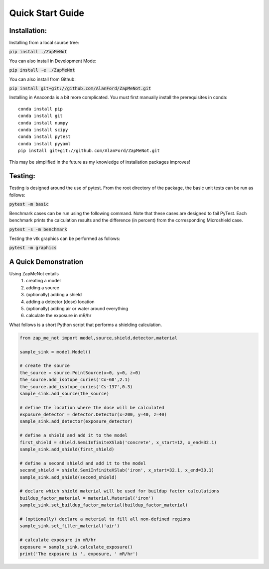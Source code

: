 Quick Start Guide
=================

.. index:: single: Quick Start Guide



Installation:
-------------

Installing from a local source tree:

:code:`pip install ./ZapMeNot`

You can also install in Development Mode:

:code:`pip install -e ./ZapMeNot`

You can also install from Github:

:code:`pip install git+git://github.com/AlanFord/ZapMeNot.git`

Installing in Anaconda is a bit more complicated. You must first manually install the prerequisites in conda::

    conda install pip
    conda install git
    conda install numpy
    conda install scipy
    conda install pytest
    conda install pyyaml
    pip install git+git://github.com/AlanFord/ZapMeNot.git

This may be simplified in the future as my knowledge of installation packages improves!

Testing:
--------
Testing is designed around the use of pytest.  From the root directory of 
the package, the basic unit tests can be run as follows:

:code:`pytest -m basic`

Benchmark cases can be run using the following command.  Note that these
cases are designed to fail PyTest. Each benchmark prints the calculation
results and the difference (in percent) from the corresponding Microshield case.

:code:`pytest -s -m benchmark`

Testing the vtk graphics can be performed as follows:

:code:`pytest -m graphics`

A Quick Demonstration
---------------------

Using ZapMeNot entails 
 #. creating a model 
 #. adding a source
 #. (optionally) adding a shield
 #. adding a detector (dose) location
 #. (optionally) adding air or water around everything
 #. calculate the exposure in mR/hr
 
What follows is a short Python script that performs a shielding calculation.

.. code-block:: python

    from zap_me_not import model,source,shield,detector,material

    sample_sink = model.Model()

    # create the source
    the_source = source.PointSource(x=0, y=0, z=0)
    the_source.add_isotope_curies('Co-60',2.1)
    the_source.add_isotope_curies('Cs-137',0.3)
    sample_sink.add_source(the_source)

    # define the location where the dose will be calculated
    exposure_detector = detector.Detector(x=200, y=40, z=40)
    sample_sink.add_detector(exposure_detector)

    # define a shield and add it to the model
    first_shield = shield.SemiInfiniteXSlab('concrete', x_start=12, x_end=32.1)
    sample_sink.add_shield(first_shield)

    # define a second shield and add it to the model
    second_shield = shield.SemiInfiniteXSlab('iron', x_start=32.1, x_end=33.1)
    sample_sink.add_shield(second_shield)

    # declare which shield material will be used for buildup factor calculations
    buildup_factor_material = material.Material('iron')
    sample_sink.set_buildup_factor_material(buildup_factor_material)

    # (optionally) declare a meterial to fill all non-defined regions
    sample_sink.set_filler_material('air')

    # calculate exposure in mR/hr
    exposure = sample_sink.calculate_exposure()
    print('The exposure is ', exposure, ' mR/hr')
